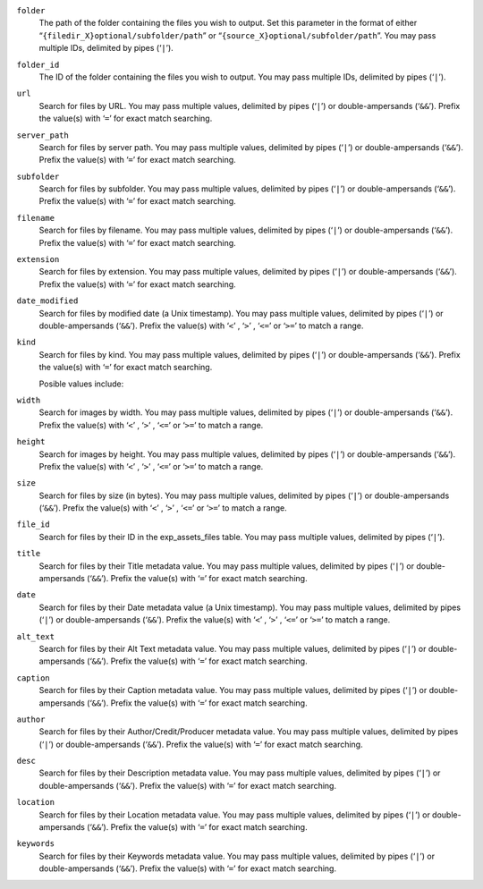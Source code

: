 .. rst-class:: collapsible

``folder``
    The path of the folder containing the files you wish to output. Set
    this parameter in the format of either
    “``{filedir_X}optional/subfolder/path``” or
    “``{source_X}optional/subfolder/path``”. You may pass multiple
    IDs, delimited by pipes (‘``|``’).

``folder_id``
    The ID of the folder containing the files you wish to output. You
    may pass multiple IDs, delimited by pipes (‘``|``’).

``url``
    Search for files by URL. You may pass multiple values, delimited by pipes (‘``|``’) or double-ampersands (‘``&&``’). Prefix the value(s) with ‘``=``’ for exact match searching.

``server_path``
    Search for files by server path. You may pass multiple values, delimited by pipes (‘``|``’) or double-ampersands (‘``&&``’). Prefix the value(s) with ‘``=``’ for exact match searching.

``subfolder``
    Search for files by subfolder. You may pass multiple values, delimited by pipes (‘``|``’) or double-ampersands (‘``&&``’). Prefix the value(s) with ‘``=``’ for exact match searching.

``filename``
    Search for files by filename. You may pass multiple values, delimited by pipes (‘``|``’) or double-ampersands (‘``&&``’). Prefix the value(s) with ‘``=``’ for exact match searching.

``extension``
    Search for files by extension. You may pass multiple values, delimited by pipes (‘``|``’) or double-ampersands (‘``&&``’). Prefix the value(s) with ‘``=``’ for exact match searching.

``date_modified``
    Search for files by modified date (a Unix timestamp). You may pass multiple values, delimited by pipes (‘``|``’) or double-ampersands (‘``&&``’). Prefix the value(s) with ‘``<``’ , ‘``>``’ , ‘``<=``’  or ‘``>=``’ to match a range.

``kind``
    Search for files by kind. You may pass multiple values, delimited by pipes (‘``|``’) or double-ampersands (‘``&&``’). Prefix the value(s) with ‘``=``’ for exact match searching.

    Posible values include:

    .. include:: /templating/_includes/file_kinds.rst

``width``
    Search for images by width. You may pass multiple values, delimited by pipes (‘``|``’) or double-ampersands (‘``&&``’). Prefix the value(s) with ‘``<``’ , ‘``>``’ , ‘``<=``’  or ‘``>=``’ to match a range.

``height``
    Search for images by height. You may pass multiple values, delimited by pipes (‘``|``’) or double-ampersands (‘``&&``’). Prefix the value(s) with ‘``<``’ , ‘``>``’ , ‘``<=``’  or ‘``>=``’ to match a range.

``size``
    Search for files by size (in bytes). You may pass multiple values, delimited by pipes (‘``|``’) or double-ampersands (‘``&&``’). Prefix the value(s) with ‘``<``’ , ‘``>``’ , ‘``<=``’  or ‘``>=``’ to match a range.

``file_id``
    Search for files by their ID in the exp_assets_files table. You may pass multiple values, delimited by pipes (‘``|``’).

``title``
    Search for files by their Title metadata value. You may pass multiple values, delimited by pipes (‘``|``’) or double-ampersands (‘``&&``’). Prefix the value(s) with ‘``=``’ for exact match searching.

``date``
    Search for files by their Date metadata value (a Unix timestamp). You may pass multiple values, delimited by pipes (‘``|``’) or double-ampersands (‘``&&``’). Prefix the value(s) with ‘``<``’ , ‘``>``’ , ‘``<=``’  or ‘``>=``’ to match a range.

``alt_text``
    Search for files by their Alt Text metadata value. You may pass multiple values, delimited by pipes (‘``|``’) or double-ampersands (‘``&&``’). Prefix the value(s) with ‘``=``’ for exact match searching.

``caption``
    Search for files by their Caption metadata value. You may pass multiple values, delimited by pipes (‘``|``’) or double-ampersands (‘``&&``’). Prefix the value(s) with ‘``=``’ for exact match searching.

``author``
    Search for files by their Author/Credit/Producer metadata value. You may pass multiple values, delimited by pipes (‘``|``’) or double-ampersands (‘``&&``’). Prefix the value(s) with ‘``=``’ for exact match searching.

``desc``
    Search for files by their Description metadata value. You may pass multiple values, delimited by pipes (‘``|``’) or double-ampersands (‘``&&``’). Prefix the value(s) with ‘``=``’ for exact match searching.

``location``
    Search for files by their Location metadata value. You may pass multiple values, delimited by pipes (‘``|``’) or double-ampersands (‘``&&``’). Prefix the value(s) with ‘``=``’ for exact match searching.

``keywords``
    Search for files by their Keywords metadata value. You may pass multiple values, delimited by pipes (‘``|``’) or double-ampersands (‘``&&``’). Prefix the value(s) with ‘``=``’ for exact match searching.
